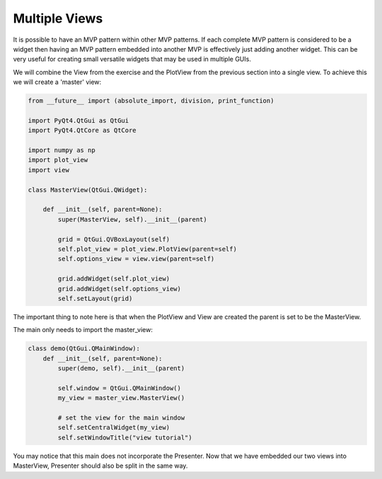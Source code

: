 .. _MultipleViews:

==============
Multiple Views
==============


It is possible to have an MVP pattern within other MVP patterns. If
each complete MVP pattern is considered to be a widget then having an
MVP pattern embedded into another MVP is effectively just adding
another widget. This can be very useful for creating small versatile
widgets that may be used in multiple GUIs.

We will combine the View from the exercise and the PlotView from the
previous section into a single view. To achieve this we will create a
'master' view:

.. code-block:: python

    from __future__ import (absolute_import, division, print_function)

    import PyQt4.QtGui as QtGui
    import PyQt4.QtCore as QtCore

    import numpy as np
    import plot_view
    import view

    class MasterView(QtGui.QWidget):

        def __init__(self, parent=None):
            super(MasterView, self).__init__(parent)

            grid = QtGui.QVBoxLayout(self)
            self.plot_view = plot_view.PlotView(parent=self)
            self.options_view = view.view(parent=self)

            grid.addWidget(self.plot_view)
            grid.addWidget(self.options_view)          
            self.setLayout(grid)

The important thing to note here is that when the PlotView and View
are created the parent is set to be the MasterView.

The main only needs to import the master_view:

.. code-block:: python

    class demo(QtGui.QMainWindow):
        def __init__(self, parent=None):
            super(demo, self).__init__(parent)

            self.window = QtGui.QMainWindow()
            my_view = master_view.MasterView()

            # set the view for the main window
            self.setCentralWidget(my_view)
            self.setWindowTitle("view tutorial")

You may notice that this main does not incorporate the Presenter.
Now that we have embedded our two views into MasterView, Presenter
should also be split in the same way.